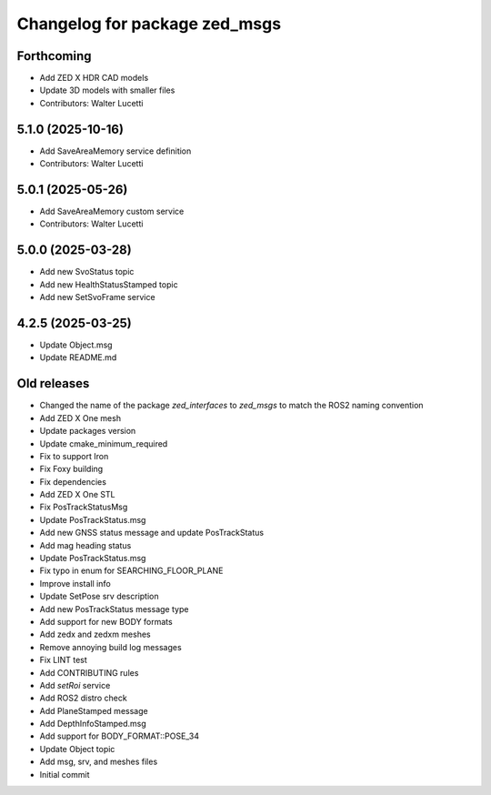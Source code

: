 ^^^^^^^^^^^^^^^^^^^^^^^^^^^^^^
Changelog for package zed_msgs
^^^^^^^^^^^^^^^^^^^^^^^^^^^^^^

Forthcoming
-----------
* Add ZED X HDR CAD models
* Update 3D models with smaller files
* Contributors: Walter Lucetti

5.1.0 (2025-10-16)
------------------
* Add SaveAreaMemory service definition
* Contributors: Walter Lucetti

5.0.1 (2025-05-26)
------------------
* Add SaveAreaMemory custom service
* Contributors: Walter Lucetti

5.0.0 (2025-03-28)
------------------
* Add new SvoStatus topic
* Add new HealthStatusStamped topic
* Add new SetSvoFrame service

4.2.5 (2025-03-25)
------------------
* Update Object.msg
* Update README.md

Old releases
------------------
* Changed the name of the package `zed_interfaces` to `zed_msgs` to match the ROS2 naming convention
* Add ZED X One mesh
* Update packages version
* Update cmake_minimum_required
* Fix to support Iron
* Fix Foxy building
* Fix dependencies
* Add ZED X One STL
* Fix PosTrackStatusMsg
* Update PosTrackStatus.msg
* Add new GNSS status message and update PosTrackStatus
*  Add mag heading status
*  Update PosTrackStatus.msg
*  Fix typo in enum for SEARCHING_FLOOR_PLANE
* Improve install info
* Update SetPose srv description
* Add new PosTrackStatus message type
* Add support for new BODY formats
*  Add zedx and zedxm meshes
* Remove annoying build log messages
* Fix LINT test
* Add CONTRIBUTING rules
* Add `setRoi` service
* Add ROS2 distro check
* Add PlaneStamped message
* Add DepthInfoStamped.msg
* Add support for BODY_FORMAT::POSE_34
* Update Object topic
* Add msg, srv, and meshes files
* Initial commit
